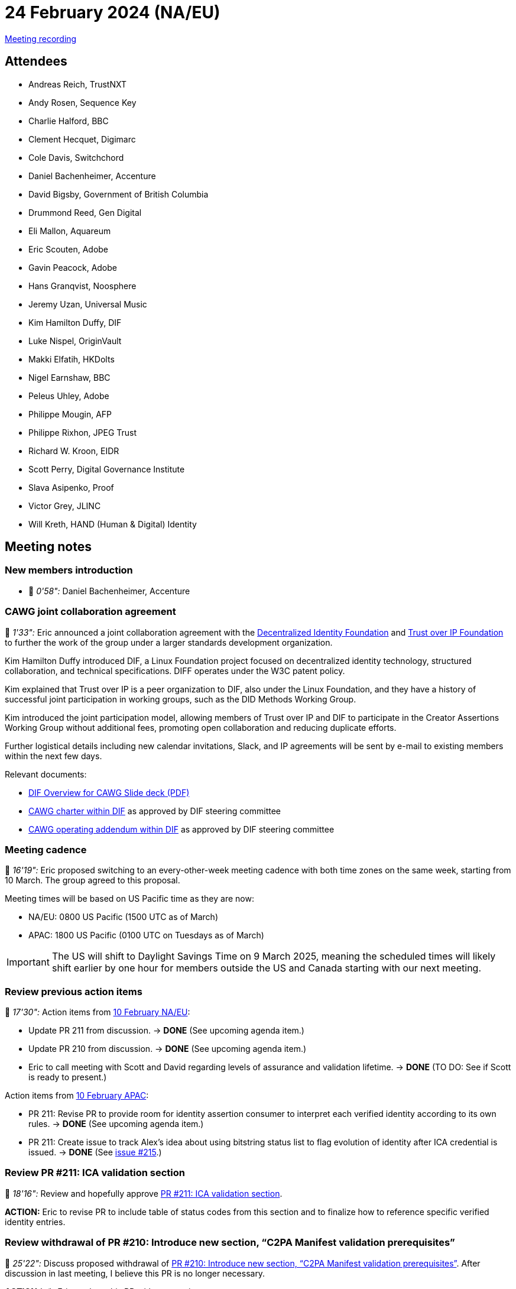 = 24 February 2024 (NA/EU)

https://youtu.be/DpsVSuFoI50[Meeting recording]

== Attendees

* Andreas Reich, TrustNXT
* Andy Rosen, Sequence Key
* Charlie Halford, BBC
* Clement Hecquet, Digimarc
* Cole Davis, Switchchord
* Daniel Bachenheimer, Accenture
* David Bigsby, Government of British Columbia
* Drummond Reed, Gen Digital
* Eli Mallon, Aquareum
* Eric Scouten, Adobe
* Gavin Peacock, Adobe
* Hans Granqvist, Noosphere
* Jeremy Uzan, Universal Music
* Kim Hamilton Duffy, DIF
* Luke Nispel, OriginVault
* Makki Elfatih, HKDolts
* Nigel Earnshaw, BBC
* Peleus Uhley, Adobe
* Philippe Mougin, AFP
* Philippe Rixhon, JPEG Trust
* Richard W. Kroon, EIDR
* Scott Perry, Digital Governance Institute
* Slava Asipenko, Proof
* Victor Grey, JLINC
* Will Kreth, HAND (Human & Digital) Identity

== Meeting notes

=== New members introduction

* 🎥 _0'58":_ Daniel Bachenheimer, Accenture

=== CAWG joint collaboration agreement

🎥 _1'33":_ Eric announced a joint collaboration agreement with the link:https://identity.foundation[Decentralized Identity Foundation] and link:https://trustoverip.org[Trust over IP Foundation] to further the work of the group under a larger standards development organization.

Kim Hamilton Duffy introduced DIF, a Linux Foundation project focused on decentralized identity technology, structured collaboration, and technical specifications. DIFF operates under the W3C patent policy.

Kim explained that Trust over IP is a peer organization to DIF, also under the Linux Foundation, and they have a history of successful joint participation in working groups, such as the DID Methods Working Group.

Kim introduced the joint participation model, allowing members of Trust over IP and DIF to participate in the Creator Assertions Working Group without additional fees, promoting open collaboration and reducing duplicate efforts.

Further logistical details including new calendar invitations, Slack, and IP agreements will be sent by e-mail to existing members within the next few days.

Relevant documents:

* xref:attachment$2025-02-24/dif-overview-for-cawg.pdf[DIF Overview for CAWG Slide deck (PDF)]
* link:https://github.com/decentralized-identity/org/blob/main/Org%20documents/WG%20documents/DIF_CAWG_WG_charter_v1.pdf[CAWG charter within DIF] as approved by DIF steering committee
* link:https://github.com/decentralized-identity/org/blob/main/Org%20documents/WG%20documents/DIF_CAWG_WG_Operating_Addendum_v1.pdf[CAWG operating addendum within DIF] as approved by DIF steering committee

=== Meeting cadence

🎥 _16'19":_ Eric proposed switching to an every-other-week meeting cadence with both time zones on the same week, starting from 10 March. The group agreed to this proposal.

Meeting times will be based on US Pacific time as they are now:

* NA/EU: 0800 US Pacific (1500 UTC as of March)
* APAC: 1800 US Pacific (0100 UTC on Tuesdays as of March)

IMPORTANT: The US will shift to Daylight Savings Time on 9 March 2025, meaning the scheduled times will likely shift earlier by one hour for members outside the US and Canada starting with our next meeting.

=== Review previous action items

🎥 _17'30":_ Action items from xref:2025-02-10-na-eu[10 February NA/EU]:

* Update PR 211 from discussion. → *DONE* (See upcoming agenda item.)
* Update PR 210 from discussion. → *DONE* (See upcoming agenda item.)
* Eric to call meeting with Scott and David regarding levels of assurance and validation lifetime. → *DONE* (TO DO: See if Scott is ready to present.)

Action items from xref:2025-02-10-apac[10 February APAC]:

* PR 211: Revise PR to provide room for identity assertion consumer to interpret each verified identity according to its own rules. → *DONE* (See upcoming agenda item.)
* PR 211: Create issue to track Alex’s idea about using bitstring status list to flag evolution of identity after ICA credential is issued. → *DONE* (See link:https://github.com/creator-assertions/identity-assertion/issues/215[issue #215].)

=== Review PR #211: ICA validation section

🎥 _18'16":_ Review and hopefully approve link:https://github.com/creator-assertions/identity-assertion/pull/211[PR #211: ICA validation section].

*ACTION:* Eric to revise PR to include table of status codes from this section and to finalize how to reference specific verified identity entries.

=== Review withdrawal of PR #210: Introduce new section, “C2PA Manifest validation prerequisites”

🎥 _25'22":_ Discuss proposed withdrawal of link:https://github.com/creator-assertions/identity-assertion/pull/210[PR #210: Introduce new section, “C2PA Manifest validation prerequisites”]. After discussion in last meeting, I believe this PR is no longer necessary.

*ACTION (✅):* Eric to close this PR without merging.

=== Media industry identifiers task force

🎥 _18'16":_ Eric, Richard, and Scott recapped a recent conversation with Richard Kroon (EIDR), Will Kreth (HAND Identity), and Scott Perry (Digital Governance Institute) on how to incorporate media industry identifiers into C2PA ecosystem via CAWG.

The current working theory is that the existing X.509 flavor of the CAWG identity assertion can be used by industry associations to represent their attestations of media identifiers.

We agreed to form a subgroup to determine the correct placement of these identifiers within the CAWG metadata assertion, ensuring proper representation and standardization.

Andy highlighted the complexity of media identifiers, mentioning various regional identifiers and the need for a flexible system to accommodate different sources and types of identifiers.

Richard proposed that the CAWG should not develop an exhaustive list of identifiers but instead require that the identifier have a URN namespace, offloading the verification to the IETF.

*ACTION (✅):* Eric to organize subgroup meeting. Interested parties, please contact Eric (scouten@adobe.com).

=== Levels of assurance

🎥 _38'21":_ Scott Perry led a recap of a discussion held recently on stating levels of assurance in identity claims aggregation's `verifiedIdentities` list.

Scott emphasized the importance of incorporating levels of assurance into identity assertions to provide additional context and trustworthiness for the relying party. Scott mentioned existing standards like ISO, NIST, and eIDAS 2.0, which define levels of assurance and could be referenced in the identity assertions.

The group discussed the role of the identity claims aggregator in assigning levels of assurance based on the gathered identity claims, considering the possibility of a scoring mechanism to represent the overall assurance level. David and Daniel raised concerns about the variability in assurance levels and the need for clear definitions and validation mechanisms to ensure the reliability of the asserted levels of assurance.

*ACTION:* Eric and Scott to further explore the representation of levels of assurance in identity assertions and the potential for a scoring mechanism. They will continue to discuss and refine this topic in future meetings.
